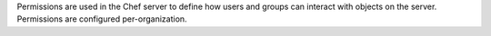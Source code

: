 .. The contents of this file may be included in multiple topics (using the includes directive).
.. The contents of this file should be modified in a way that preserves its ability to appear in multiple topics.


Permissions are used in the Chef server to define how users and groups can interact with objects on the server. Permissions are configured per-organization.
